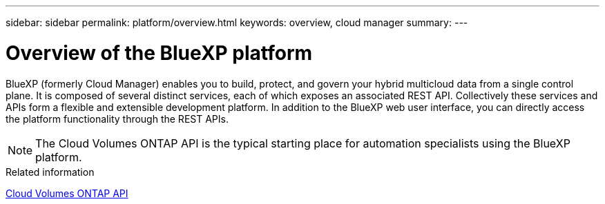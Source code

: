 ---
sidebar: sidebar
permalink: platform/overview.html
keywords: overview, cloud manager
summary:
---

= Overview of the BlueXP platform
:hardbreaks:
:nofooter:
:icons: font
:linkattrs:
:imagesdir: ./media/

[.lead]
BlueXP (formerly Cloud Manager) enables you to build, protect, and govern your hybrid multicloud data from a single control plane. It is composed of several distinct services, each of which exposes an associated REST API. Collectively these services and APIs form a flexible and extensible development platform. In addition to the BlueXP web user interface, you can directly access the platform functionality through the REST APIs.

[NOTE]
The Cloud Volumes ONTAP API is the typical starting place for automation specialists using the BlueXP platform.

.Related information

link:../cm/overview.html[Cloud Volumes ONTAP API]

